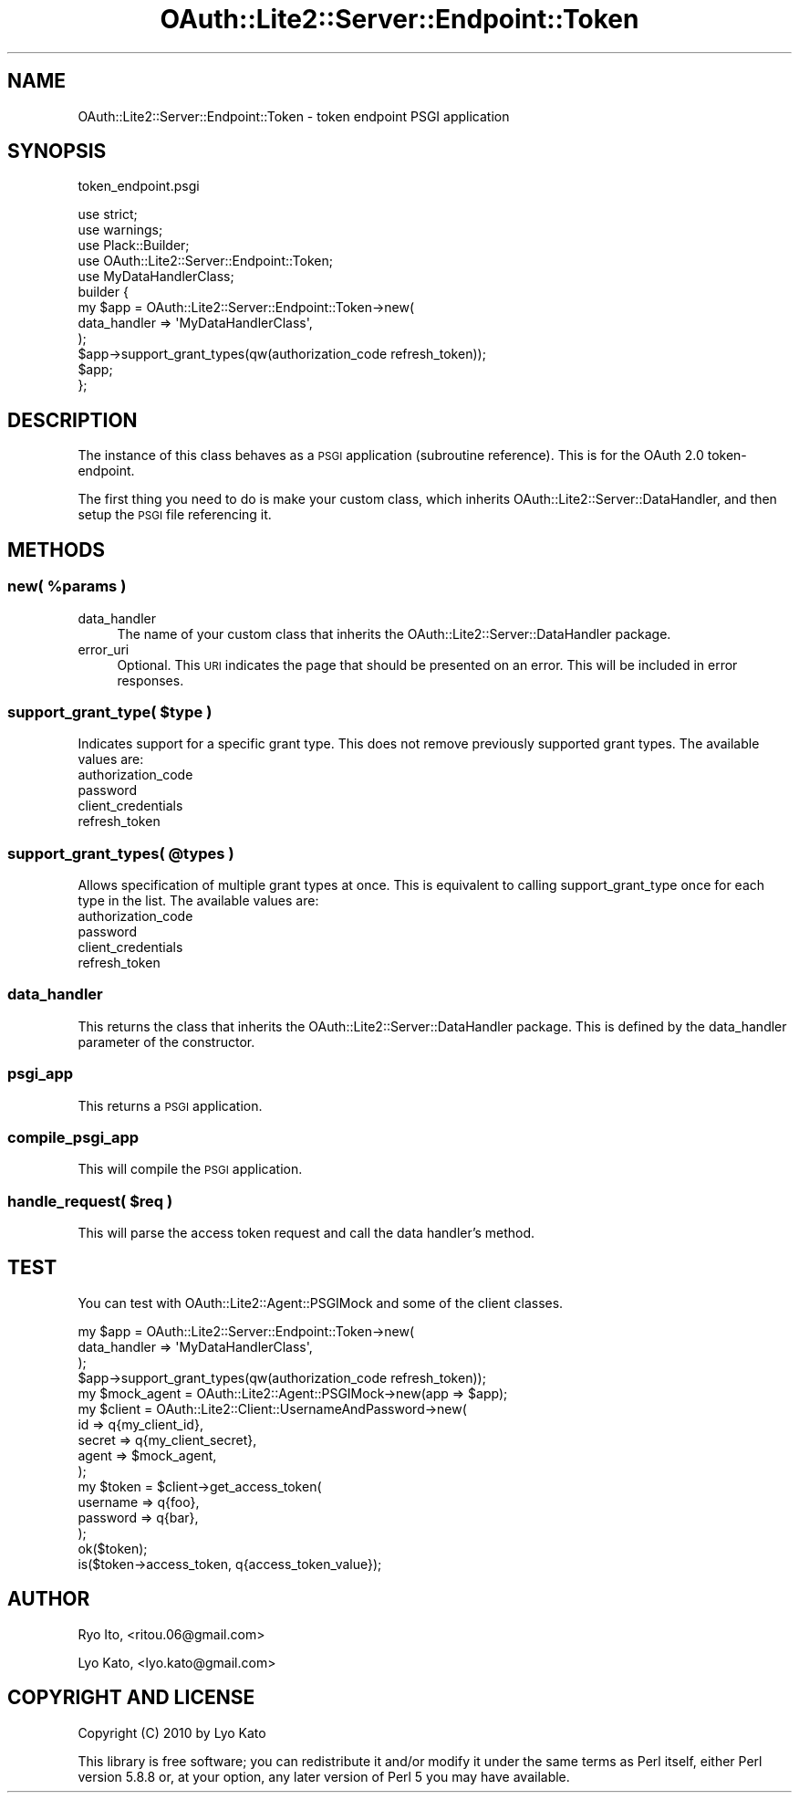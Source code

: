 .\" Automatically generated by Pod::Man 2.27 (Pod::Simple 3.28)
.\"
.\" Standard preamble:
.\" ========================================================================
.de Sp \" Vertical space (when we can't use .PP)
.if t .sp .5v
.if n .sp
..
.de Vb \" Begin verbatim text
.ft CW
.nf
.ne \\$1
..
.de Ve \" End verbatim text
.ft R
.fi
..
.\" Set up some character translations and predefined strings.  \*(-- will
.\" give an unbreakable dash, \*(PI will give pi, \*(L" will give a left
.\" double quote, and \*(R" will give a right double quote.  \*(C+ will
.\" give a nicer C++.  Capital omega is used to do unbreakable dashes and
.\" therefore won't be available.  \*(C` and \*(C' expand to `' in nroff,
.\" nothing in troff, for use with C<>.
.tr \(*W-
.ds C+ C\v'-.1v'\h'-1p'\s-2+\h'-1p'+\s0\v'.1v'\h'-1p'
.ie n \{\
.    ds -- \(*W-
.    ds PI pi
.    if (\n(.H=4u)&(1m=24u) .ds -- \(*W\h'-12u'\(*W\h'-12u'-\" diablo 10 pitch
.    if (\n(.H=4u)&(1m=20u) .ds -- \(*W\h'-12u'\(*W\h'-8u'-\"  diablo 12 pitch
.    ds L" ""
.    ds R" ""
.    ds C` ""
.    ds C' ""
'br\}
.el\{\
.    ds -- \|\(em\|
.    ds PI \(*p
.    ds L" ``
.    ds R" ''
.    ds C`
.    ds C'
'br\}
.\"
.\" Escape single quotes in literal strings from groff's Unicode transform.
.ie \n(.g .ds Aq \(aq
.el       .ds Aq '
.\"
.\" If the F register is turned on, we'll generate index entries on stderr for
.\" titles (.TH), headers (.SH), subsections (.SS), items (.Ip), and index
.\" entries marked with X<> in POD.  Of course, you'll have to process the
.\" output yourself in some meaningful fashion.
.\"
.\" Avoid warning from groff about undefined register 'F'.
.de IX
..
.nr rF 0
.if \n(.g .if rF .nr rF 1
.if (\n(rF:(\n(.g==0)) \{
.    if \nF \{
.        de IX
.        tm Index:\\$1\t\\n%\t"\\$2"
..
.        if !\nF==2 \{
.            nr % 0
.            nr F 2
.        \}
.    \}
.\}
.rr rF
.\"
.\" Accent mark definitions (@(#)ms.acc 1.5 88/02/08 SMI; from UCB 4.2).
.\" Fear.  Run.  Save yourself.  No user-serviceable parts.
.    \" fudge factors for nroff and troff
.if n \{\
.    ds #H 0
.    ds #V .8m
.    ds #F .3m
.    ds #[ \f1
.    ds #] \fP
.\}
.if t \{\
.    ds #H ((1u-(\\\\n(.fu%2u))*.13m)
.    ds #V .6m
.    ds #F 0
.    ds #[ \&
.    ds #] \&
.\}
.    \" simple accents for nroff and troff
.if n \{\
.    ds ' \&
.    ds ` \&
.    ds ^ \&
.    ds , \&
.    ds ~ ~
.    ds /
.\}
.if t \{\
.    ds ' \\k:\h'-(\\n(.wu*8/10-\*(#H)'\'\h"|\\n:u"
.    ds ` \\k:\h'-(\\n(.wu*8/10-\*(#H)'\`\h'|\\n:u'
.    ds ^ \\k:\h'-(\\n(.wu*10/11-\*(#H)'^\h'|\\n:u'
.    ds , \\k:\h'-(\\n(.wu*8/10)',\h'|\\n:u'
.    ds ~ \\k:\h'-(\\n(.wu-\*(#H-.1m)'~\h'|\\n:u'
.    ds / \\k:\h'-(\\n(.wu*8/10-\*(#H)'\z\(sl\h'|\\n:u'
.\}
.    \" troff and (daisy-wheel) nroff accents
.ds : \\k:\h'-(\\n(.wu*8/10-\*(#H+.1m+\*(#F)'\v'-\*(#V'\z.\h'.2m+\*(#F'.\h'|\\n:u'\v'\*(#V'
.ds 8 \h'\*(#H'\(*b\h'-\*(#H'
.ds o \\k:\h'-(\\n(.wu+\w'\(de'u-\*(#H)/2u'\v'-.3n'\*(#[\z\(de\v'.3n'\h'|\\n:u'\*(#]
.ds d- \h'\*(#H'\(pd\h'-\w'~'u'\v'-.25m'\f2\(hy\fP\v'.25m'\h'-\*(#H'
.ds D- D\\k:\h'-\w'D'u'\v'-.11m'\z\(hy\v'.11m'\h'|\\n:u'
.ds th \*(#[\v'.3m'\s+1I\s-1\v'-.3m'\h'-(\w'I'u*2/3)'\s-1o\s+1\*(#]
.ds Th \*(#[\s+2I\s-2\h'-\w'I'u*3/5'\v'-.3m'o\v'.3m'\*(#]
.ds ae a\h'-(\w'a'u*4/10)'e
.ds Ae A\h'-(\w'A'u*4/10)'E
.    \" corrections for vroff
.if v .ds ~ \\k:\h'-(\\n(.wu*9/10-\*(#H)'\s-2\u~\d\s+2\h'|\\n:u'
.if v .ds ^ \\k:\h'-(\\n(.wu*10/11-\*(#H)'\v'-.4m'^\v'.4m'\h'|\\n:u'
.    \" for low resolution devices (crt and lpr)
.if \n(.H>23 .if \n(.V>19 \
\{\
.    ds : e
.    ds 8 ss
.    ds o a
.    ds d- d\h'-1'\(ga
.    ds D- D\h'-1'\(hy
.    ds th \o'bp'
.    ds Th \o'LP'
.    ds ae ae
.    ds Ae AE
.\}
.rm #[ #] #H #V #F C
.\" ========================================================================
.\"
.IX Title "OAuth::Lite2::Server::Endpoint::Token 3"
.TH OAuth::Lite2::Server::Endpoint::Token 3 "2014-01-04" "perl v5.18.1" "User Contributed Perl Documentation"
.\" For nroff, turn off justification.  Always turn off hyphenation; it makes
.\" way too many mistakes in technical documents.
.if n .ad l
.nh
.SH "NAME"
OAuth::Lite2::Server::Endpoint::Token \- token endpoint PSGI application
.SH "SYNOPSIS"
.IX Header "SYNOPSIS"
token_endpoint.psgi
.PP
.Vb 5
\&    use strict;
\&    use warnings;
\&    use Plack::Builder;
\&    use OAuth::Lite2::Server::Endpoint::Token;
\&    use MyDataHandlerClass;
\&
\&    builder {
\&        my $app = OAuth::Lite2::Server::Endpoint::Token\->new(
\&            data_handler => \*(AqMyDataHandlerClass\*(Aq,
\&        );
\&        $app\->support_grant_types(qw(authorization_code refresh_token));
\&        $app;
\&    };
.Ve
.SH "DESCRIPTION"
.IX Header "DESCRIPTION"
The instance of this class behaves as a \s-1PSGI\s0 application (subroutine reference).
This is for the OAuth 2.0 token-endpoint.
.PP
The first thing you need to do is make your custom class, which inherits OAuth::Lite2::Server::DataHandler, and then setup the \s-1PSGI\s0 file referencing it.
.SH "METHODS"
.IX Header "METHODS"
.ie n .SS "new( %params )"
.el .SS "new( \f(CW%params\fP )"
.IX Subsection "new( %params )"
.IP "data_handler" 4
.IX Item "data_handler"
The name of your custom class that inherits the OAuth::Lite2::Server::DataHandler package.
.IP "error_uri" 4
.IX Item "error_uri"
Optional. This \s-1URI\s0 indicates the page that should be presented on an error. This will be included in error responses.
.ie n .SS "support_grant_type( $type )"
.el .SS "support_grant_type( \f(CW$type\fP )"
.IX Subsection "support_grant_type( $type )"
Indicates support for a specific grant type. This does not remove previously supported grant types. The available values are:
.IP "authorization_code" 4
.IX Item "authorization_code"
.PD 0
.IP "password" 4
.IX Item "password"
.IP "client_credentials" 4
.IX Item "client_credentials"
.IP "refresh_token" 4
.IX Item "refresh_token"
.PD
.ie n .SS "support_grant_types( @types )"
.el .SS "support_grant_types( \f(CW@types\fP )"
.IX Subsection "support_grant_types( @types )"
Allows specification of multiple grant types at once. This is equivalent to calling support_grant_type once for each type in the list. The available values are:
.IP "authorization_code" 4
.IX Item "authorization_code"
.PD 0
.IP "password" 4
.IX Item "password"
.IP "client_credentials" 4
.IX Item "client_credentials"
.IP "refresh_token" 4
.IX Item "refresh_token"
.PD
.SS "data_handler"
.IX Subsection "data_handler"
This returns the class that inherits the OAuth::Lite2::Server::DataHandler package. This is defined by the data_handler parameter of the constructor.
.SS "psgi_app"
.IX Subsection "psgi_app"
This returns a \s-1PSGI\s0 application.
.SS "compile_psgi_app"
.IX Subsection "compile_psgi_app"
This will compile the \s-1PSGI\s0 application.
.ie n .SS "handle_request( $req )"
.el .SS "handle_request( \f(CW$req\fP )"
.IX Subsection "handle_request( $req )"
This will parse the access token request and call the data handler's method.
.SH "TEST"
.IX Header "TEST"
You can test with OAuth::Lite2::Agent::PSGIMock and some of the client classes.
.PP
.Vb 10
\&    my $app = OAuth::Lite2::Server::Endpoint::Token\->new(
\&        data_handler => \*(AqMyDataHandlerClass\*(Aq,
\&    );
\&    $app\->support_grant_types(qw(authorization_code refresh_token));
\&    my $mock_agent = OAuth::Lite2::Agent::PSGIMock\->new(app => $app);
\&    my $client = OAuth::Lite2::Client::UsernameAndPassword\->new(
\&        id     => q{my_client_id},
\&        secret => q{my_client_secret},
\&        agent  => $mock_agent,
\&    );
\&    my $token = $client\->get_access_token(
\&        username => q{foo},
\&        password => q{bar},
\&    );
\&    ok($token);
\&    is($token\->access_token, q{access_token_value});
.Ve
.SH "AUTHOR"
.IX Header "AUTHOR"
Ryo Ito, <ritou.06@gmail.com>
.PP
Lyo Kato, <lyo.kato@gmail.com>
.SH "COPYRIGHT AND LICENSE"
.IX Header "COPYRIGHT AND LICENSE"
Copyright (C) 2010 by Lyo Kato
.PP
This library is free software; you can redistribute it and/or modify
it under the same terms as Perl itself, either Perl version 5.8.8 or,
at your option, any later version of Perl 5 you may have available.
